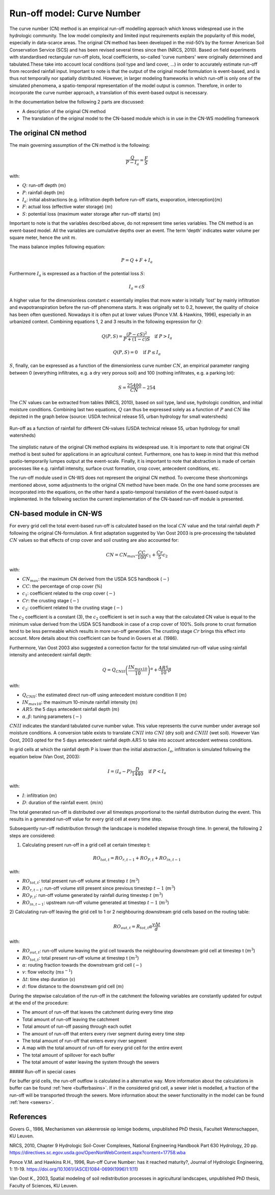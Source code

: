 .. _CN:

###########################
Run-off model: Curve Number
###########################

The curve number (CN) method is an empirical run-off modelling approach which knows widespread use in the
hydrologic community. The low model complexity and limited input requirements explain the popularity of
this model, especially in data-scarce areas. The original CN method has been developed in the mid-50’s 
by the former American Soil Conservation Service (SCS) and has been revised several times since then (NRCS, 2010). 
Based on field experiments with standardised rectangular run-off plots, local coefficients, so-called 
'curve numbers' were originally determined and tabulated.These take into account local conditions 
(soil type and land cover, ...) in order to accurately estimate run-off from recorded rainfall input. 
Important to note is that the output of the original model formulation is event-based, and is thus not temporally 
nor spatially distributed. However, in larger modeling frameworks in which run-off is only one of the simulated 
phenomena, a spatio-temporal representation of the model output is common. Therefore, in order to incorporate the 
curve number approach, a translation of this event-based output is necessary. 

In the documentation below the following 2 parts are discussed:

- A description of the original CN method
- The translation of the original model to the CN-based module which is in use in the CN-WS modelling framework

The original CN method
======================

The main governing assumption of the CN method is the following:

.. math::
    \frac{Q}{P-I_a} = \frac{F}{S} 

with:

- :math:`Q`: run-off depth (:math:`m`)
- :math:`P`: rainfall depth (:math:`m`)
- :math:`I_a`: initial abstractions (e.g. infiltration depth before run-off starts,
  evaporation, interception)(:math:`m`)
- :math:`F`: actual loss (effective water storage) (:math:`m`)
- :math:`S`: potential loss (maximum water storage after run-off starts) (:math:`m`)

Important to note is that the variables described above, do not represent time series
variables. The CN method is an event-based model. All the variables are
cumulative depths over an event. The term 'depth' indicates water volume per square meter, 
hence the unit :math:`m`. 

The mass balance implies following equation:

.. math::
    P = Q+F+I_a

Furthermore :math:`I_a` is expressed as a fraction of the potential loss :math:`S`:

.. math::
    I_a=cS

A higher value for the dimensionless constant :math:`c` essentially implies 
that more water is initially 'lost' by mainly infiltration and 
evapotranspiration before the run-off phenomena starts. It was originally set to 0.2,
however, the quality of choice has been often questioned. Nowadays it is often put at lower values
(Ponce  V.M.  &  Hawkins, 1996), especially in an urbanized context.
Combining equations 1, 2 and 3 results in the following expression for :math:`Q`:

.. math::
    Q(P,S) = \frac{(P-cS)^2}{P+(1-c)S}  \quad\text{if }  P>I_a

.. math::
    Q(P,S) = 0  \quad\text{if } P \leq I_a

:math:`S`, finally, can be expressed as a function of the dimensionless
curve number :math:`CN`, an empirical parameter ranging between 0
(everything infiltrates, e.g. a dry very porous soil) and 100 (nothing
infiltrates, e.g. a parking lot):

.. math::
    S = \frac{25400}{CN}-254
    
The :math:`CN` values can be extracted from tables (NRCS, 2010), based on soil
type, land use, hydrologic condition, and initial moisture conditions. 
Combining last two equations, :math:`Q` can thus be expressed solely as a
function of :math:`P` and :math:`CN` like depicted in the graph below
(source: USDA technical release 55, urban hydrology for small watersheds)

.. figure:: _static/png/cn_graph.png
    :width: 600px
    :align: center

    Run-off as a function of rainfall for different CN-values
    (USDA technical release 55, urban hydrology for small watersheds)

The simplistic nature of the original CN method explains its widespread use.
It is important to note that original CN method is best suited for
applications in an agricultural context. Furthermore, one has to keep in mind that
this method spatio-temporarily lumpes output at the event-scale. Finally, it is
important to note that abstraction is made of certain processes like e.g. rainfall
intensity, surface crust formation, crop cover, antecedent conditions, etc.

The run-off module used in CN-WS does not represent the original CN method. To
overcome these shortcomings mentioned above, some adjustments to the
original CN method have been made. On the one hand some processes are incorporated
into the equations, on the other hand a spatio-temporal translation of the
event-based output is implemented. In the following section the current
implementation of the CN-based run-off module is presented.

CN-based module in CN-WS 
========================

For every grid cell the total event-based run-off is calculated based on the
local :math:`CN` value and the total rainfall depth :math:`P` following the original CN-formulation.
A first adaptation suggested by Van Oost 2003 is pre-processing the tabulated
:math:`CN` values so that effects of crop cover and soil crusting are also
accounted for:

.. math::
    CN = CN_{max}  – \frac{CC}{100} c_1 + \frac{Cr}{5} c_2

with:

- :math:`CN_{max}`: the maximum CN derived from the USDA SCS handbook (:math:`-`)
- :math:`CC`:  the percentage of crop cover (:math:`\%`)
- :math:`c_1`: coefficient related to the crop cover (:math:`-`)
- :math:`Cr`: the crusting stage (:math:`-`)
- :math:`c_2`: coefficient related to the crusting stage (:math:`-`)

The :math:`c_2` coefficient is a constant (3), the :math:`c_2` coefficient is set in such a way that the calculated CN value
is equal to the minimum value derived from the USDA SCS handbook in case of a crop cover of 100%. Soils prone to crust formation
tend to be less permeable which results in more run-off generation. The crusting stage :math:`Cr` brings this effect into account.
More details about this coefficient can be found in Govers et al. (1986).

Furthermore, Van Oost 2003 also suggested a correction factor for the total
simulated run-off value using rainfall intensity and antecedent rainfall depth:

.. math::
    Q = Q_{CNII} \left(\frac{IN_{max10}}{10}\right)^{\alpha}  + \frac{AR5}{10} \beta

with:

- :math:`Q_{CNII}`: the estimated direct run-off using antecedent moisture
  condition II (:math:`m`)
- :math:`IN_{max10}`: the maximum 10-minute rainfall intensity (:math:`m`)
- :math:`AR5`: the 5 days antecedent rainfall depth (:math:`m`)
- :math:`\alpha, \beta`: tuning parameters (:math:`-`)

:math:`CNII` indicates the standard tabulated curve number value. This value represents the curve number under
average soil moisture conditions. A conversion table exists to translate :math:`CNII` into :math:`CNI` (dry soil) and :math:`CNIII` (wet soil).
However Van Oost, 2003 opted for the 5 days antecedent rainfall depth :math:`AR5` to take into account antecedent 
wetness conditions.

In grid cells at which the rainfall depth P is lower than the initial abstraction
:math:`I_a`, infiltration is simulated following the equation below (Van Oost,
2003):

.. math::
    I=(I_a-P) \frac{D}{1440}  \quad\text{if } P<I_a

.. math:
    I=I_a \quad\text{if } P \leq I_a

with:

- :math:`I`: infiltration (:math:`m`)
- :math:`D`: duration of the rainfall event. (:math:`min`)

The total generated run-off is distributed over all timesteps proportional to the
rainfall distribution during the event. This results in a generated run-off value
for every grid cell at every time step.

Subsequently run-off redistribution through the landscape is modelled stepwise
through time. In general, the following 2 steps are considered:

1) Calculating present run-off in a grid cell at certain timestep t:

.. math::
    RO_{tot,t}=RO_{r,t-1}+RO_{P,t}+RO_{in,t-1}

with:

- :math:`RO_{tot,t}`: total present run-off volume at timestep :math:`t` (:math:`m^3`)
- :math:`RO_{r,t-1}`: run-off volume still present since previous timestep :math:`t-1` (:math:`m^3`)
- :math:`RO_{P,t}`: run-off volume generated by rainfall during timestep :math:`t` (:math:`m^3`)
- :math:`RO_{in,t-1}`: upstream run-off volume generated at timestep :math:`t-1` (:math:`m^3`)

2) Calculating run-off leaving the grid cell to 1 or 2 neighbouring downstream grid
cells based on the routing table:

.. math::
    RO_{out,t}=R_{tot,t}  \alpha  \frac{v \Delta t}{d}

with:

- :math:`RO_{out,t}`: run-off volume leaving the grid cell towards the neighbouring
  downstream grid cell at timestep t (:math:`m^3`)
- :math:`RO_{tot,t}`: total present run-off volume at timestep t (:math:`m^3`)
- :math:`\alpha`: routing fraction towards the downstream grid cell (:math:`-`)
- :math:`v`: flow velocity (:math:`m s^{-1}`)
- :math:`\Delta t`: time step duration (:math:`s`)
- :math:`d`: flow distance to the downstream grid cell (:math:`m`)

During the stepwise calculation of the run-off in the catchment the following
variables are constantly updated for output at the end of the procedure:

- The amount of run-off that leaves the catchment during every time step
- Total amount of run-off leaving the catchment
- Total amount of run-off passing through each outlet
- The amount of run-off that enters every river segment during every time step
- The total amount of run-off that enters every river segment
- A map with the total amount of run-off for every grid cell for the entire event
- The total amount of spillover for each buffer
- The total amount of water leaving the system through the sewers

##### Run-off in special cases

For buffer grid cells, the run-off outflow is calculated in a alternative way.
More information about the calculations in buffer can be found
:ref:`here <bufferbasins>`. If in the considered grid cell, a sewer inlet is
modelled, a fraction of the run-off will be transported through the sewers. More
information about the sewer functionality in the model can be found
:ref:`here <sewers>`.

References
==========
Govers G., 1986, Mechanismen van akkererosie op lemige bodems, unpublished PhD
thesis, Faculteit Wetenschappen, KU Leuven.

NRCS,  2010,  Chapter  9  Hydrologic  Soil-Cover  Complexes,  National
Engineering  Handbook  Part  630 Hydrology, 20 pp. 
https://directives.sc.egov.usda.gov/OpenNonWebContent.aspx?content=17758.wba

Ponce  V.M. and Hawkins R.H.,  1996,  Run-off  Curve  Number:  has  it  reached
maturity?,  Journal  of Hydrologic Engineering, 1: 11-19. 
https://doi.org/10.1061/(ASCE)1084-0699(1996)1:1(11)

Van  Oost  K., 2003,  Spatial  modeling  of  soil  redistribution  processes
in  agricultural  landscapes, unpublished PhD thesis, Faculty of Sciences,
KU Leuven.
